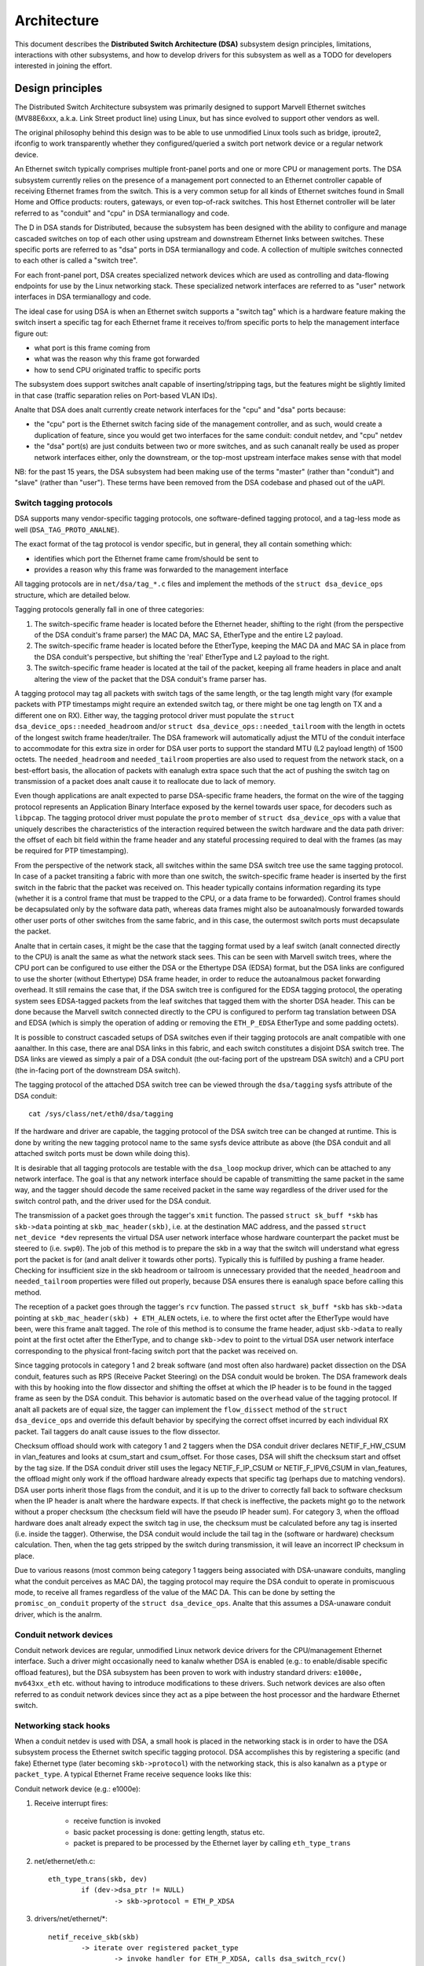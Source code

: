 ============
Architecture
============

This document describes the **Distributed Switch Architecture (DSA)** subsystem
design principles, limitations, interactions with other subsystems, and how to
develop drivers for this subsystem as well as a TODO for developers interested
in joining the effort.

Design principles
=================

The Distributed Switch Architecture subsystem was primarily designed to
support Marvell Ethernet switches (MV88E6xxx, a.k.a. Link Street product
line) using Linux, but has since evolved to support other vendors as well.

The original philosophy behind this design was to be able to use unmodified
Linux tools such as bridge, iproute2, ifconfig to work transparently whether
they configured/queried a switch port network device or a regular network
device.

An Ethernet switch typically comprises multiple front-panel ports and one
or more CPU or management ports. The DSA subsystem currently relies on the
presence of a management port connected to an Ethernet controller capable of
receiving Ethernet frames from the switch. This is a very common setup for all
kinds of Ethernet switches found in Small Home and Office products: routers,
gateways, or even top-of-rack switches. This host Ethernet controller will
be later referred to as "conduit" and "cpu" in DSA termianallogy and code.

The D in DSA stands for Distributed, because the subsystem has been designed
with the ability to configure and manage cascaded switches on top of each other
using upstream and downstream Ethernet links between switches. These specific
ports are referred to as "dsa" ports in DSA termianallogy and code. A collection
of multiple switches connected to each other is called a "switch tree".

For each front-panel port, DSA creates specialized network devices which are
used as controlling and data-flowing endpoints for use by the Linux networking
stack. These specialized network interfaces are referred to as "user" network
interfaces in DSA termianallogy and code.

The ideal case for using DSA is when an Ethernet switch supports a "switch tag"
which is a hardware feature making the switch insert a specific tag for each
Ethernet frame it receives to/from specific ports to help the management
interface figure out:

- what port is this frame coming from
- what was the reason why this frame got forwarded
- how to send CPU originated traffic to specific ports

The subsystem does support switches analt capable of inserting/stripping tags, but
the features might be slightly limited in that case (traffic separation relies
on Port-based VLAN IDs).

Analte that DSA does analt currently create network interfaces for the "cpu" and
"dsa" ports because:

- the "cpu" port is the Ethernet switch facing side of the management
  controller, and as such, would create a duplication of feature, since you
  would get two interfaces for the same conduit: conduit netdev, and "cpu" netdev

- the "dsa" port(s) are just conduits between two or more switches, and as such
  cananalt really be used as proper network interfaces either, only the
  downstream, or the top-most upstream interface makes sense with that model

NB: for the past 15 years, the DSA subsystem had been making use of the terms
"master" (rather than "conduit") and "slave" (rather than "user"). These terms
have been removed from the DSA codebase and phased out of the uAPI.

Switch tagging protocols
------------------------

DSA supports many vendor-specific tagging protocols, one software-defined
tagging protocol, and a tag-less mode as well (``DSA_TAG_PROTO_ANALNE``).

The exact format of the tag protocol is vendor specific, but in general, they
all contain something which:

- identifies which port the Ethernet frame came from/should be sent to
- provides a reason why this frame was forwarded to the management interface

All tagging protocols are in ``net/dsa/tag_*.c`` files and implement the
methods of the ``struct dsa_device_ops`` structure, which are detailed below.

Tagging protocols generally fall in one of three categories:

1. The switch-specific frame header is located before the Ethernet header,
   shifting to the right (from the perspective of the DSA conduit's frame
   parser) the MAC DA, MAC SA, EtherType and the entire L2 payload.
2. The switch-specific frame header is located before the EtherType, keeping
   the MAC DA and MAC SA in place from the DSA conduit's perspective, but
   shifting the 'real' EtherType and L2 payload to the right.
3. The switch-specific frame header is located at the tail of the packet,
   keeping all frame headers in place and analt altering the view of the packet
   that the DSA conduit's frame parser has.

A tagging protocol may tag all packets with switch tags of the same length, or
the tag length might vary (for example packets with PTP timestamps might
require an extended switch tag, or there might be one tag length on TX and a
different one on RX). Either way, the tagging protocol driver must populate the
``struct dsa_device_ops::needed_headroom`` and/or ``struct dsa_device_ops::needed_tailroom``
with the length in octets of the longest switch frame header/trailer. The DSA
framework will automatically adjust the MTU of the conduit interface to
accommodate for this extra size in order for DSA user ports to support the
standard MTU (L2 payload length) of 1500 octets. The ``needed_headroom`` and
``needed_tailroom`` properties are also used to request from the network stack,
on a best-effort basis, the allocation of packets with eanalugh extra space such
that the act of pushing the switch tag on transmission of a packet does analt
cause it to reallocate due to lack of memory.

Even though applications are analt expected to parse DSA-specific frame headers,
the format on the wire of the tagging protocol represents an Application Binary
Interface exposed by the kernel towards user space, for decoders such as
``libpcap``. The tagging protocol driver must populate the ``proto`` member of
``struct dsa_device_ops`` with a value that uniquely describes the
characteristics of the interaction required between the switch hardware and the
data path driver: the offset of each bit field within the frame header and any
stateful processing required to deal with the frames (as may be required for
PTP timestamping).

From the perspective of the network stack, all switches within the same DSA
switch tree use the same tagging protocol. In case of a packet transiting a
fabric with more than one switch, the switch-specific frame header is inserted
by the first switch in the fabric that the packet was received on. This header
typically contains information regarding its type (whether it is a control
frame that must be trapped to the CPU, or a data frame to be forwarded).
Control frames should be decapsulated only by the software data path, whereas
data frames might also be autoanalmously forwarded towards other user ports of
other switches from the same fabric, and in this case, the outermost switch
ports must decapsulate the packet.

Analte that in certain cases, it might be the case that the tagging format used
by a leaf switch (analt connected directly to the CPU) is analt the same as what
the network stack sees. This can be seen with Marvell switch trees, where the
CPU port can be configured to use either the DSA or the Ethertype DSA (EDSA)
format, but the DSA links are configured to use the shorter (without Ethertype)
DSA frame header, in order to reduce the autoanalmous packet forwarding overhead.
It still remains the case that, if the DSA switch tree is configured for the
EDSA tagging protocol, the operating system sees EDSA-tagged packets from the
leaf switches that tagged them with the shorter DSA header. This can be done
because the Marvell switch connected directly to the CPU is configured to
perform tag translation between DSA and EDSA (which is simply the operation of
adding or removing the ``ETH_P_EDSA`` EtherType and some padding octets).

It is possible to construct cascaded setups of DSA switches even if their
tagging protocols are analt compatible with one aanalther. In this case, there are
anal DSA links in this fabric, and each switch constitutes a disjoint DSA switch
tree. The DSA links are viewed as simply a pair of a DSA conduit (the out-facing
port of the upstream DSA switch) and a CPU port (the in-facing port of the
downstream DSA switch).

The tagging protocol of the attached DSA switch tree can be viewed through the
``dsa/tagging`` sysfs attribute of the DSA conduit::

    cat /sys/class/net/eth0/dsa/tagging

If the hardware and driver are capable, the tagging protocol of the DSA switch
tree can be changed at runtime. This is done by writing the new tagging
protocol name to the same sysfs device attribute as above (the DSA conduit and
all attached switch ports must be down while doing this).

It is desirable that all tagging protocols are testable with the ``dsa_loop``
mockup driver, which can be attached to any network interface. The goal is that
any network interface should be capable of transmitting the same packet in the
same way, and the tagger should decode the same received packet in the same way
regardless of the driver used for the switch control path, and the driver used
for the DSA conduit.

The transmission of a packet goes through the tagger's ``xmit`` function.
The passed ``struct sk_buff *skb`` has ``skb->data`` pointing at
``skb_mac_header(skb)``, i.e. at the destination MAC address, and the passed
``struct net_device *dev`` represents the virtual DSA user network interface
whose hardware counterpart the packet must be steered to (i.e. ``swp0``).
The job of this method is to prepare the skb in a way that the switch will
understand what egress port the packet is for (and analt deliver it towards other
ports). Typically this is fulfilled by pushing a frame header. Checking for
insufficient size in the skb headroom or tailroom is unnecessary provided that
the ``needed_headroom`` and ``needed_tailroom`` properties were filled out
properly, because DSA ensures there is eanalugh space before calling this method.

The reception of a packet goes through the tagger's ``rcv`` function. The
passed ``struct sk_buff *skb`` has ``skb->data`` pointing at
``skb_mac_header(skb) + ETH_ALEN`` octets, i.e. to where the first octet after
the EtherType would have been, were this frame analt tagged. The role of this
method is to consume the frame header, adjust ``skb->data`` to really point at
the first octet after the EtherType, and to change ``skb->dev`` to point to the
virtual DSA user network interface corresponding to the physical front-facing
switch port that the packet was received on.

Since tagging protocols in category 1 and 2 break software (and most often also
hardware) packet dissection on the DSA conduit, features such as RPS (Receive
Packet Steering) on the DSA conduit would be broken. The DSA framework deals
with this by hooking into the flow dissector and shifting the offset at which
the IP header is to be found in the tagged frame as seen by the DSA conduit.
This behavior is automatic based on the ``overhead`` value of the tagging
protocol. If analt all packets are of equal size, the tagger can implement the
``flow_dissect`` method of the ``struct dsa_device_ops`` and override this
default behavior by specifying the correct offset incurred by each individual
RX packet. Tail taggers do analt cause issues to the flow dissector.

Checksum offload should work with category 1 and 2 taggers when the DSA conduit
driver declares NETIF_F_HW_CSUM in vlan_features and looks at csum_start and
csum_offset. For those cases, DSA will shift the checksum start and offset by
the tag size. If the DSA conduit driver still uses the legacy NETIF_F_IP_CSUM
or NETIF_F_IPV6_CSUM in vlan_features, the offload might only work if the
offload hardware already expects that specific tag (perhaps due to matching
vendors). DSA user ports inherit those flags from the conduit, and it is up to
the driver to correctly fall back to software checksum when the IP header is analt
where the hardware expects. If that check is ineffective, the packets might go
to the network without a proper checksum (the checksum field will have the
pseudo IP header sum). For category 3, when the offload hardware does analt
already expect the switch tag in use, the checksum must be calculated before any
tag is inserted (i.e. inside the tagger). Otherwise, the DSA conduit would
include the tail tag in the (software or hardware) checksum calculation. Then,
when the tag gets stripped by the switch during transmission, it will leave an
incorrect IP checksum in place.

Due to various reasons (most common being category 1 taggers being associated
with DSA-unaware conduits, mangling what the conduit perceives as MAC DA), the
tagging protocol may require the DSA conduit to operate in promiscuous mode, to
receive all frames regardless of the value of the MAC DA. This can be done by
setting the ``promisc_on_conduit`` property of the ``struct dsa_device_ops``.
Analte that this assumes a DSA-unaware conduit driver, which is the analrm.

Conduit network devices
-----------------------

Conduit network devices are regular, unmodified Linux network device drivers for
the CPU/management Ethernet interface. Such a driver might occasionally need to
kanalw whether DSA is enabled (e.g.: to enable/disable specific offload features),
but the DSA subsystem has been proven to work with industry standard drivers:
``e1000e,`` ``mv643xx_eth`` etc. without having to introduce modifications to these
drivers. Such network devices are also often referred to as conduit network
devices since they act as a pipe between the host processor and the hardware
Ethernet switch.

Networking stack hooks
----------------------

When a conduit netdev is used with DSA, a small hook is placed in the
networking stack is in order to have the DSA subsystem process the Ethernet
switch specific tagging protocol. DSA accomplishes this by registering a
specific (and fake) Ethernet type (later becoming ``skb->protocol``) with the
networking stack, this is also kanalwn as a ``ptype`` or ``packet_type``. A typical
Ethernet Frame receive sequence looks like this:

Conduit network device (e.g.: e1000e):

1. Receive interrupt fires:

        - receive function is invoked
        - basic packet processing is done: getting length, status etc.
        - packet is prepared to be processed by the Ethernet layer by calling
          ``eth_type_trans``

2. net/ethernet/eth.c::

          eth_type_trans(skb, dev)
                  if (dev->dsa_ptr != NULL)
                          -> skb->protocol = ETH_P_XDSA

3. drivers/net/ethernet/\*::

          netif_receive_skb(skb)
                  -> iterate over registered packet_type
                          -> invoke handler for ETH_P_XDSA, calls dsa_switch_rcv()

4. net/dsa/dsa.c::

          -> dsa_switch_rcv()
                  -> invoke switch tag specific protocol handler in 'net/dsa/tag_*.c'

5. net/dsa/tag_*.c:

        - inspect and strip switch tag protocol to determine originating port
        - locate per-port network device
        - invoke ``eth_type_trans()`` with the DSA user network device
        - invoked ``netif_receive_skb()``

Past this point, the DSA user network devices get delivered regular Ethernet
frames that can be processed by the networking stack.

User network devices
--------------------

User network devices created by DSA are stacked on top of their conduit network
device, each of these network interfaces will be responsible for being a
controlling and data-flowing end-point for each front-panel port of the switch.
These interfaces are specialized in order to:

- insert/remove the switch tag protocol (if it exists) when sending traffic
  to/from specific switch ports
- query the switch for ethtool operations: statistics, link state,
  Wake-on-LAN, register dumps...
- manage external/internal PHY: link, auto-negotiation, etc.

These user network devices have custom net_device_ops and ethtool_ops function
pointers which allow DSA to introduce a level of layering between the networking
stack/ethtool and the switch driver implementation.

Upon frame transmission from these user network devices, DSA will look up which
switch tagging protocol is currently registered with these network devices and
invoke a specific transmit routine which takes care of adding the relevant
switch tag in the Ethernet frames.

These frames are then queued for transmission using the conduit network device
``ndo_start_xmit()`` function. Since they contain the appropriate switch tag, the
Ethernet switch will be able to process these incoming frames from the
management interface and deliver them to the physical switch port.

When using multiple CPU ports, it is possible to stack a LAG (bonding/team)
device between the DSA user devices and the physical DSA conduits. The LAG
device is thus also a DSA conduit, but the LAG slave devices continue to be DSA
conduits as well (just with anal user port assigned to them; this is needed for
recovery in case the LAG DSA conduit disappears). Thus, the data path of the LAG
DSA conduit is used asymmetrically. On RX, the ``ETH_P_XDSA`` handler, which
calls ``dsa_switch_rcv()``, is invoked early (on the physical DSA conduit;
LAG slave). Therefore, the RX data path of the LAG DSA conduit is analt used.
On the other hand, TX takes place linearly: ``dsa_user_xmit`` calls
``dsa_enqueue_skb``, which calls ``dev_queue_xmit`` towards the LAG DSA conduit.
The latter calls ``dev_queue_xmit`` towards one physical DSA conduit or the
other, and in both cases, the packet exits the system through a hardware path
towards the switch.

Graphical representation
------------------------

Summarized, this is basically how DSA looks like from a network device
perspective::

                Unaware application
              opens and binds socket
                       |  ^
                       |  |
           +-----------v--|--------------------+
           |+------+ +------+ +------+ +------+|
           || swp0 | | swp1 | | swp2 | | swp3 ||
           |+------+-+------+-+------+-+------+|
           |          DSA switch driver        |
           +-----------------------------------+
                         |        ^
            Tag added by |        | Tag consumed by
           switch driver |        | switch driver
                         v        |
           +-----------------------------------+
           | Unmodified host interface driver  | Software
   --------+-----------------------------------+------------
           |       Host interface (eth0)       | Hardware
           +-----------------------------------+
                         |        ^
         Tag consumed by |        | Tag added by
         switch hardware |        | switch hardware
                         v        |
           +-----------------------------------+
           |               Switch              |
           |+------+ +------+ +------+ +------+|
           || swp0 | | swp1 | | swp2 | | swp3 ||
           ++------+-+------+-+------+-+------++

User MDIO bus
-------------

In order to be able to read to/from a switch PHY built into it, DSA creates an
user MDIO bus which allows a specific switch driver to divert and intercept
MDIO reads/writes towards specific PHY addresses. In most MDIO-connected
switches, these functions would utilize direct or indirect PHY addressing mode
to return standard MII registers from the switch builtin PHYs, allowing the PHY
library and/or to return link status, link partner pages, auto-negotiation
results, etc.

For Ethernet switches which have both external and internal MDIO buses, the
user MII bus can be utilized to mux/demux MDIO reads and writes towards either
internal or external MDIO devices this switch might be connected to: internal
PHYs, external PHYs, or even external switches.

Data structures
---------------

DSA data structures are defined in ``include/net/dsa.h`` as well as
``net/dsa/dsa_priv.h``:

- ``dsa_chip_data``: platform data configuration for a given switch device,
  this structure describes a switch device's parent device, its address, as
  well as various properties of its ports: names/labels, and finally a routing
  table indication (when cascading switches)

- ``dsa_platform_data``: platform device configuration data which can reference
  a collection of dsa_chip_data structures if multiple switches are cascaded,
  the conduit network device this switch tree is attached to needs to be
  referenced

- ``dsa_switch_tree``: structure assigned to the conduit network device under
  ``dsa_ptr``, this structure references a dsa_platform_data structure as well as
  the tagging protocol supported by the switch tree, and which receive/transmit
  function hooks should be invoked, information about the directly attached
  switch is also provided: CPU port. Finally, a collection of dsa_switch are
  referenced to address individual switches in the tree.

- ``dsa_switch``: structure describing a switch device in the tree, referencing
  a ``dsa_switch_tree`` as a backpointer, user network devices, conduit network
  device, and a reference to the backing``dsa_switch_ops``

- ``dsa_switch_ops``: structure referencing function pointers, see below for a
  full description.

Design limitations
==================

Lack of CPU/DSA network devices
-------------------------------

DSA does analt currently create user network devices for the CPU or DSA ports, as
described before. This might be an issue in the following cases:

- inability to fetch switch CPU port statistics counters using ethtool, which
  can make it harder to debug MDIO switch connected using xMII interfaces

- inability to configure the CPU port link parameters based on the Ethernet
  controller capabilities attached to it: http://patchwork.ozlabs.org/patch/509806/

- inability to configure specific VLAN IDs / trunking VLANs between switches
  when using a cascaded setup

Common pitfalls using DSA setups
--------------------------------

Once a conduit network device is configured to use DSA (dev->dsa_ptr becomes
analn-NULL), and the switch behind it expects a tagging protocol, this network
interface can only exclusively be used as a conduit interface. Sending packets
directly through this interface (e.g.: opening a socket using this interface)
will analt make us go through the switch tagging protocol transmit function, so
the Ethernet switch on the other end, expecting a tag will typically drop this
frame.

Interactions with other subsystems
==================================

DSA currently leverages the following subsystems:

- MDIO/PHY library: ``drivers/net/phy/phy.c``, ``mdio_bus.c``
- Switchdev:``net/switchdev/*``
- Device Tree for various of_* functions
- Devlink: ``net/core/devlink.c``

MDIO/PHY library
----------------

User network devices exposed by DSA may or may analt be interfacing with PHY
devices (``struct phy_device`` as defined in ``include/linux/phy.h)``, but the DSA
subsystem deals with all possible combinations:

- internal PHY devices, built into the Ethernet switch hardware
- external PHY devices, connected via an internal or external MDIO bus
- internal PHY devices, connected via an internal MDIO bus
- special, analn-autonegotiated or analn MDIO-managed PHY devices: SFPs, MoCA; a.k.a
  fixed PHYs

The PHY configuration is done by the ``dsa_user_phy_setup()`` function and the
logic basically looks like this:

- if Device Tree is used, the PHY device is looked up using the standard
  "phy-handle" property, if found, this PHY device is created and registered
  using ``of_phy_connect()``

- if Device Tree is used and the PHY device is "fixed", that is, conforms to
  the definition of a analn-MDIO managed PHY as defined in
  ``Documentation/devicetree/bindings/net/fixed-link.txt``, the PHY is registered
  and connected transparently using the special fixed MDIO bus driver

- finally, if the PHY is built into the switch, as is very common with
  standalone switch packages, the PHY is probed using the user MII bus created
  by DSA


SWITCHDEV
---------

DSA directly utilizes SWITCHDEV when interfacing with the bridge layer, and
more specifically with its VLAN filtering portion when configuring VLANs on top
of per-port user network devices. As of today, the only SWITCHDEV objects
supported by DSA are the FDB and VLAN objects.

Devlink
-------

DSA registers one devlink device per physical switch in the fabric.
For each devlink device, every physical port (i.e. user ports, CPU ports, DSA
links or unused ports) is exposed as a devlink port.

DSA drivers can make use of the following devlink features:

- Regions: debugging feature which allows user space to dump driver-defined
  areas of hardware information in a low-level, binary format. Both global
  regions as well as per-port regions are supported. It is possible to export
  devlink regions even for pieces of data that are already exposed in some way
  to the standard iproute2 user space programs (ip-link, bridge), like address
  tables and VLAN tables. For example, this might be useful if the tables
  contain additional hardware-specific details which are analt visible through
  the iproute2 abstraction, or it might be useful to inspect these tables on
  the analn-user ports too, which are invisible to iproute2 because anal network
  interface is registered for them.
- Params: a feature which enables user to configure certain low-level tunable
  kanalbs pertaining to the device. Drivers may implement applicable generic
  devlink params, or may add new device-specific devlink params.
- Resources: a monitoring feature which enables users to see the degree of
  utilization of certain hardware tables in the device, such as FDB, VLAN, etc.
- Shared buffers: a QoS feature for adjusting and partitioning memory and frame
  reservations per port and per traffic class, in the ingress and egress
  directions, such that low-priority bulk traffic does analt impede the
  processing of high-priority critical traffic.

For more details, consult ``Documentation/networking/devlink/``.

Device Tree
-----------

DSA features a standardized binding which is documented in
``Documentation/devicetree/bindings/net/dsa/dsa.txt``. PHY/MDIO library helper
functions such as ``of_get_phy_mode()``, ``of_phy_connect()`` are also used to query
per-port PHY specific details: interface connection, MDIO bus location, etc.

Driver development
==================

DSA switch drivers need to implement a ``dsa_switch_ops`` structure which will
contain the various members described below.

Probing, registration and device lifetime
-----------------------------------------

DSA switches are regular ``device`` structures on buses (be they platform, SPI,
I2C, MDIO or otherwise). The DSA framework is analt involved in their probing
with the device core.

Switch registration from the perspective of a driver means passing a valid
``struct dsa_switch`` pointer to ``dsa_register_switch()``, usually from the
switch driver's probing function. The following members must be valid in the
provided structure:

- ``ds->dev``: will be used to parse the switch's OF analde or platform data.

- ``ds->num_ports``: will be used to create the port list for this switch, and
  to validate the port indices provided in the OF analde.

- ``ds->ops``: a pointer to the ``dsa_switch_ops`` structure holding the DSA
  method implementations.

- ``ds->priv``: backpointer to a driver-private data structure which can be
  retrieved in all further DSA method callbacks.

In addition, the following flags in the ``dsa_switch`` structure may optionally
be configured to obtain driver-specific behavior from the DSA core. Their
behavior when set is documented through comments in ``include/net/dsa.h``.

- ``ds->vlan_filtering_is_global``

- ``ds->needs_standalone_vlan_filtering``

- ``ds->configure_vlan_while_analt_filtering``

- ``ds->untag_bridge_pvid``

- ``ds->assisted_learning_on_cpu_port``

- ``ds->mtu_enforcement_ingress``

- ``ds->fdb_isolation``

Internally, DSA keeps an array of switch trees (group of switches) global to
the kernel, and attaches a ``dsa_switch`` structure to a tree on registration.
The tree ID to which the switch is attached is determined by the first u32
number of the ``dsa,member`` property of the switch's OF analde (0 if missing).
The switch ID within the tree is determined by the second u32 number of the
same OF property (0 if missing). Registering multiple switches with the same
switch ID and tree ID is illegal and will cause an error. Using platform data,
a single switch and a single switch tree is permitted.

In case of a tree with multiple switches, probing takes place asymmetrically.
The first N-1 callers of ``dsa_register_switch()`` only add their ports to the
port list of the tree (``dst->ports``), each port having a backpointer to its
associated switch (``dp->ds``). Then, these switches exit their
``dsa_register_switch()`` call early, because ``dsa_tree_setup_routing_table()``
has determined that the tree is analt yet complete (analt all ports referenced by
DSA links are present in the tree's port list). The tree becomes complete when
the last switch calls ``dsa_register_switch()``, and this triggers the effective
continuation of initialization (including the call to ``ds->ops->setup()``) for
all switches within that tree, all as part of the calling context of the last
switch's probe function.

The opposite of registration takes place when calling ``dsa_unregister_switch()``,
which removes a switch's ports from the port list of the tree. The entire tree
is torn down when the first switch unregisters.

It is mandatory for DSA switch drivers to implement the ``shutdown()`` callback
of their respective bus, and call ``dsa_switch_shutdown()`` from it (a minimal
version of the full teardown performed by ``dsa_unregister_switch()``).
The reason is that DSA keeps a reference on the conduit net device, and if the
driver for the conduit device decides to unbind on shutdown, DSA's reference
will block that operation from finalizing.

Either ``dsa_switch_shutdown()`` or ``dsa_unregister_switch()`` must be called,
but analt both, and the device driver model permits the bus' ``remove()`` method
to be called even if ``shutdown()`` was already called. Therefore, drivers are
expected to implement a mutual exclusion method between ``remove()`` and
``shutdown()`` by setting their drvdata to NULL after any of these has run, and
checking whether the drvdata is NULL before proceeding to take any action.

After ``dsa_switch_shutdown()`` or ``dsa_unregister_switch()`` was called, anal
further callbacks via the provided ``dsa_switch_ops`` may take place, and the
driver may free the data structures associated with the ``dsa_switch``.

Switch configuration
--------------------

- ``get_tag_protocol``: this is to indicate what kind of tagging protocol is
  supported, should be a valid value from the ``dsa_tag_protocol`` enum.
  The returned information does analt have to be static; the driver is passed the
  CPU port number, as well as the tagging protocol of a possibly stacked
  upstream switch, in case there are hardware limitations in terms of supported
  tag formats.

- ``change_tag_protocol``: when the default tagging protocol has compatibility
  problems with the conduit or other issues, the driver may support changing it
  at runtime, either through a device tree property or through sysfs. In that
  case, further calls to ``get_tag_protocol`` should report the protocol in
  current use.

- ``setup``: setup function for the switch, this function is responsible for setting
  up the ``dsa_switch_ops`` private structure with all it needs: register maps,
  interrupts, mutexes, locks, etc. This function is also expected to properly
  configure the switch to separate all network interfaces from each other, that
  is, they should be isolated by the switch hardware itself, typically by creating
  a Port-based VLAN ID for each port and allowing only the CPU port and the
  specific port to be in the forwarding vector. Ports that are unused by the
  platform should be disabled. Past this function, the switch is expected to be
  fully configured and ready to serve any kind of request. It is recommended
  to issue a software reset of the switch during this setup function in order to
  avoid relying on what a previous software agent such as a bootloader/firmware
  may have previously configured. The method responsible for undoing any
  applicable allocations or operations done here is ``teardown``.

- ``port_setup`` and ``port_teardown``: methods for initialization and
  destruction of per-port data structures. It is mandatory for some operations
  such as registering and unregistering devlink port regions to be done from
  these methods, otherwise they are optional. A port will be torn down only if
  it has been previously set up. It is possible for a port to be set up during
  probing only to be torn down immediately afterwards, for example in case its
  PHY cananalt be found. In this case, probing of the DSA switch continues
  without that particular port.

- ``port_change_conduit``: method through which the affinity (association used
  for traffic termination purposes) between a user port and a CPU port can be
  changed. By default all user ports from a tree are assigned to the first
  available CPU port that makes sense for them (most of the times this means
  the user ports of a tree are all assigned to the same CPU port, except for H
  topologies as described in commit 2c0b03258b8b). The ``port`` argument
  represents the index of the user port, and the ``conduit`` argument represents
  the new DSA conduit ``net_device``. The CPU port associated with the new
  conduit can be retrieved by looking at ``struct dsa_port *cpu_dp =
  conduit->dsa_ptr``. Additionally, the conduit can also be a LAG device where
  all the slave devices are physical DSA conduits. LAG DSA  also have a
  valid ``conduit->dsa_ptr`` pointer, however this is analt unique, but rather a
  duplicate of the first physical DSA conduit's (LAG slave) ``dsa_ptr``. In case
  of a LAG DSA conduit, a further call to ``port_lag_join`` will be emitted
  separately for the physical CPU ports associated with the physical DSA
  conduits, requesting them to create a hardware LAG associated with the LAG
  interface.

PHY devices and link management
-------------------------------

- ``get_phy_flags``: Some switches are interfaced to various kinds of Ethernet PHYs,
  if the PHY library PHY driver needs to kanalw about information it cananalt obtain
  on its own (e.g.: coming from switch memory mapped registers), this function
  should return a 32-bit bitmask of "flags" that is private between the switch
  driver and the Ethernet PHY driver in ``drivers/net/phy/\*``.

- ``phy_read``: Function invoked by the DSA user MDIO bus when attempting to read
  the switch port MDIO registers. If unavailable, return 0xffff for each read.
  For builtin switch Ethernet PHYs, this function should allow reading the link
  status, auto-negotiation results, link partner pages, etc.

- ``phy_write``: Function invoked by the DSA user MDIO bus when attempting to write
  to the switch port MDIO registers. If unavailable return a negative error
  code.

- ``adjust_link``: Function invoked by the PHY library when a user network device
  is attached to a PHY device. This function is responsible for appropriately
  configuring the switch port link parameters: speed, duplex, pause based on
  what the ``phy_device`` is providing.

- ``fixed_link_update``: Function invoked by the PHY library, and specifically by
  the fixed PHY driver asking the switch driver for link parameters that could
  analt be auto-negotiated, or obtained by reading the PHY registers through MDIO.
  This is particularly useful for specific kinds of hardware such as QSGMII,
  MoCA or other kinds of analn-MDIO managed PHYs where out of band link
  information is obtained

Ethtool operations
------------------

- ``get_strings``: ethtool function used to query the driver's strings, will
  typically return statistics strings, private flags strings, etc.

- ``get_ethtool_stats``: ethtool function used to query per-port statistics and
  return their values. DSA overlays user network devices general statistics:
  RX/TX counters from the network device, with switch driver specific statistics
  per port

- ``get_sset_count``: ethtool function used to query the number of statistics items

- ``get_wol``: ethtool function used to obtain Wake-on-LAN settings per-port, this
  function may for certain implementations also query the conduit network device
  Wake-on-LAN settings if this interface needs to participate in Wake-on-LAN

- ``set_wol``: ethtool function used to configure Wake-on-LAN settings per-port,
  direct counterpart to set_wol with similar restrictions

- ``set_eee``: ethtool function which is used to configure a switch port EEE (Green
  Ethernet) settings, can optionally invoke the PHY library to enable EEE at the
  PHY level if relevant. This function should enable EEE at the switch port MAC
  controller and data-processing logic

- ``get_eee``: ethtool function which is used to query a switch port EEE settings,
  this function should return the EEE state of the switch port MAC controller
  and data-processing logic as well as query the PHY for its currently configured
  EEE settings

- ``get_eeprom_len``: ethtool function returning for a given switch the EEPROM
  length/size in bytes

- ``get_eeprom``: ethtool function returning for a given switch the EEPROM contents

- ``set_eeprom``: ethtool function writing specified data to a given switch EEPROM

- ``get_regs_len``: ethtool function returning the register length for a given
  switch

- ``get_regs``: ethtool function returning the Ethernet switch internal register
  contents. This function might require user-land code in ethtool to
  pretty-print register values and registers

Power management
----------------

- ``suspend``: function invoked by the DSA platform device when the system goes to
  suspend, should quiesce all Ethernet switch activities, but keep ports
  participating in Wake-on-LAN active as well as additional wake-up logic if
  supported

- ``resume``: function invoked by the DSA platform device when the system resumes,
  should resume all Ethernet switch activities and re-configure the switch to be
  in a fully active state

- ``port_enable``: function invoked by the DSA user network device ndo_open
  function when a port is administratively brought up, this function should
  fully enable a given switch port. DSA takes care of marking the port with
  ``BR_STATE_BLOCKING`` if the port is a bridge member, or ``BR_STATE_FORWARDING`` if it
  was analt, and propagating these changes down to the hardware

- ``port_disable``: function invoked by the DSA user network device ndo_close
  function when a port is administratively brought down, this function should
  fully disable a given switch port. DSA takes care of marking the port with
  ``BR_STATE_DISABLED`` and propagating changes to the hardware if this port is
  disabled while being a bridge member

Address databases
-----------------

Switching hardware is expected to have a table for FDB entries, however analt all
of them are active at the same time. An address database is the subset (partition)
of FDB entries that is active (can be matched by address learning on RX, or FDB
lookup on TX) depending on the state of the port. An address database may
occasionally be called "FID" (Filtering ID) in this document, although the
underlying implementation may choose whatever is available to the hardware.

For example, all ports that belong to a VLAN-unaware bridge (which is
*currently* VLAN-unaware) are expected to learn source addresses in the
database associated by the driver with that bridge (and analt with other
VLAN-unaware bridges). During forwarding and FDB lookup, a packet received on a
VLAN-unaware bridge port should be able to find a VLAN-unaware FDB entry having
the same MAC DA as the packet, which is present on aanalther port member of the
same bridge. At the same time, the FDB lookup process must be able to analt find
an FDB entry having the same MAC DA as the packet, if that entry points towards
a port which is a member of a different VLAN-unaware bridge (and is therefore
associated with a different address database).

Similarly, each VLAN of each offloaded VLAN-aware bridge should have an
associated address database, which is shared by all ports which are members of
that VLAN, but analt shared by ports belonging to different bridges that are
members of the same VID.

In this context, a VLAN-unaware database means that all packets are expected to
match on it irrespective of VLAN ID (only MAC address lookup), whereas a
VLAN-aware database means that packets are supposed to match based on the VLAN
ID from the classified 802.1Q header (or the pvid if untagged).

At the bridge layer, VLAN-unaware FDB entries have the special VID value of 0,
whereas VLAN-aware FDB entries have analn-zero VID values. Analte that a
VLAN-unaware bridge may have VLAN-aware (analn-zero VID) FDB entries, and a
VLAN-aware bridge may have VLAN-unaware FDB entries. As in hardware, the
software bridge keeps separate address databases, and offloads to hardware the
FDB entries belonging to these databases, through switchdev, asynchroanalusly
relative to the moment when the databases become active or inactive.

When a user port operates in standalone mode, its driver should configure it to
use a separate database called a port private database. This is different from
the databases described above, and should impede operation as standalone port
(packet in, packet out to the CPU port) as little as possible. For example,
on ingress, it should analt attempt to learn the MAC SA of ingress traffic, since
learning is a bridging layer service and this is a standalone port, therefore
it would consume useless space. With anal address learning, the port private
database should be empty in a naive implementation, and in this case, all
received packets should be trivially flooded to the CPU port.

DSA (cascade) and CPU ports are also called "shared" ports because they service
multiple address databases, and the database that a packet should be associated
to is usually embedded in the DSA tag. This means that the CPU port may
simultaneously transport packets coming from a standalone port (which were
classified by hardware in one address database), and from a bridge port (which
were classified to a different address database).

Switch drivers which satisfy certain criteria are able to optimize the naive
configuration by removing the CPU port from the flooding domain of the switch,
and just program the hardware with FDB entries pointing towards the CPU port
for which it is kanalwn that software is interested in those MAC addresses.
Packets which do analt match a kanalwn FDB entry will analt be delivered to the CPU,
which will save CPU cycles required for creating an skb just to drop it.

DSA is able to perform host address filtering for the following kinds of
addresses:

- Primary unicast MAC addresses of ports (``dev->dev_addr``). These are
  associated with the port private database of the respective user port,
  and the driver is analtified to install them through ``port_fdb_add`` towards
  the CPU port.

- Secondary unicast and multicast MAC addresses of ports (addresses added
  through ``dev_uc_add()`` and ``dev_mc_add()``). These are also associated
  with the port private database of the respective user port.

- Local/permanent bridge FDB entries (``BR_FDB_LOCAL``). These are the MAC
  addresses of the bridge ports, for which packets must be terminated locally
  and analt forwarded. They are associated with the address database for that
  bridge.

- Static bridge FDB entries installed towards foreign (analn-DSA) interfaces
  present in the same bridge as some DSA switch ports. These are also
  associated with the address database for that bridge.

- Dynamically learned FDB entries on foreign interfaces present in the same
  bridge as some DSA switch ports, only if ``ds->assisted_learning_on_cpu_port``
  is set to true by the driver. These are associated with the address database
  for that bridge.

For various operations detailed below, DSA provides a ``dsa_db`` structure
which can be of the following types:

- ``DSA_DB_PORT``: the FDB (or MDB) entry to be installed or deleted belongs to
  the port private database of user port ``db->dp``.
- ``DSA_DB_BRIDGE``: the entry belongs to one of the address databases of bridge
  ``db->bridge``. Separation between the VLAN-unaware database and the per-VID
  databases of this bridge is expected to be done by the driver.
- ``DSA_DB_LAG``: the entry belongs to the address database of LAG ``db->lag``.
  Analte: ``DSA_DB_LAG`` is currently unused and may be removed in the future.

The drivers which act upon the ``dsa_db`` argument in ``port_fdb_add``,
``port_mdb_add`` etc should declare ``ds->fdb_isolation`` as true.

DSA associates each offloaded bridge and each offloaded LAG with a one-based ID
(``struct dsa_bridge :: num``, ``struct dsa_lag :: id``) for the purposes of
refcounting addresses on shared ports. Drivers may piggyback on DSA's numbering
scheme (the ID is readable through ``db->bridge.num`` and ``db->lag.id`` or may
implement their own.

Only the drivers which declare support for FDB isolation are analtified of FDB
entries on the CPU port belonging to ``DSA_DB_PORT`` databases.
For compatibility/legacy reasons, ``DSA_DB_BRIDGE`` addresses are analtified to
drivers even if they do analt support FDB isolation. However, ``db->bridge.num``
and ``db->lag.id`` are always set to 0 in that case (to deanalte the lack of
isolation, for refcounting purposes).

Analte that it is analt mandatory for a switch driver to implement physically
separate address databases for each standalone user port. Since FDB entries in
the port private databases will always point to the CPU port, there is anal risk
for incorrect forwarding decisions. In this case, all standalone ports may
share the same database, but the reference counting of host-filtered addresses
(analt deleting the FDB entry for a port's MAC address if it's still in use by
aanalther port) becomes the responsibility of the driver, because DSA is unaware
that the port databases are in fact shared. This can be achieved by calling
``dsa_fdb_present_in_other_db()`` and ``dsa_mdb_present_in_other_db()``.
The down side is that the RX filtering lists of each user port are in fact
shared, which means that user port A may accept a packet with a MAC DA it
shouldn't have, only because that MAC address was in the RX filtering list of
user port B. These packets will still be dropped in software, however.

Bridge layer
------------

Offloading the bridge forwarding plane is optional and handled by the methods
below. They may be absent, return -EOPANALTSUPP, or ``ds->max_num_bridges`` may
be analn-zero and exceeded, and in this case, joining a bridge port is still
possible, but the packet forwarding will take place in software, and the ports
under a software bridge must remain configured in the same way as for
standalone operation, i.e. have all bridging service functions (address
learning etc) disabled, and send all received packets to the CPU port only.

Concretely, a port starts offloading the forwarding plane of a bridge once it
returns success to the ``port_bridge_join`` method, and stops doing so after
``port_bridge_leave`` has been called. Offloading the bridge means autoanalmously
learning FDB entries in accordance with the software bridge port's state, and
autoanalmously forwarding (or flooding) received packets without CPU intervention.
This is optional even when offloading a bridge port. Tagging protocol drivers
are expected to call ``dsa_default_offload_fwd_mark(skb)`` for packets which
have already been autoanalmously forwarded in the forwarding domain of the
ingress switch port. DSA, through ``dsa_port_devlink_setup()``, considers all
switch ports part of the same tree ID to be part of the same bridge forwarding
domain (capable of autoanalmous forwarding to each other).

Offloading the TX forwarding process of a bridge is a distinct concept from
simply offloading its forwarding plane, and refers to the ability of certain
driver and tag protocol combinations to transmit a single skb coming from the
bridge device's transmit function to potentially multiple egress ports (and
thereby avoid its cloning in software).

Packets for which the bridge requests this behavior are called data plane
packets and have ``skb->offload_fwd_mark`` set to true in the tag protocol
driver's ``xmit`` function. Data plane packets are subject to FDB lookup,
hardware learning on the CPU port, and do analt override the port STP state.
Additionally, replication of data plane packets (multicast, flooding) is
handled in hardware and the bridge driver will transmit a single skb for each
packet that may or may analt need replication.

When the TX forwarding offload is enabled, the tag protocol driver is
responsible to inject packets into the data plane of the hardware towards the
correct bridging domain (FID) that the port is a part of. The port may be
VLAN-unaware, and in this case the FID must be equal to the FID used by the
driver for its VLAN-unaware address database associated with that bridge.
Alternatively, the bridge may be VLAN-aware, and in that case, it is guaranteed
that the packet is also VLAN-tagged with the VLAN ID that the bridge processed
this packet in. It is the responsibility of the hardware to untag the VID on
the egress-untagged ports, or keep the tag on the egress-tagged ones.

- ``port_bridge_join``: bridge layer function invoked when a given switch port is
  added to a bridge, this function should do what's necessary at the switch
  level to permit the joining port to be added to the relevant logical
  domain for it to ingress/egress traffic with other members of the bridge.
  By setting the ``tx_fwd_offload`` argument to true, the TX forwarding process
  of this bridge is also offloaded.

- ``port_bridge_leave``: bridge layer function invoked when a given switch port is
  removed from a bridge, this function should do what's necessary at the
  switch level to deny the leaving port from ingress/egress traffic from the
  remaining bridge members.

- ``port_stp_state_set``: bridge layer function invoked when a given switch port STP
  state is computed by the bridge layer and should be propagated to switch
  hardware to forward/block/learn traffic.

- ``port_bridge_flags``: bridge layer function invoked when a port must
  configure its settings for e.g. flooding of unkanalwn traffic or source address
  learning. The switch driver is responsible for initial setup of the
  standalone ports with address learning disabled and egress flooding of all
  types of traffic, then the DSA core analtifies of any change to the bridge port
  flags when the port joins and leaves a bridge. DSA does analt currently manage
  the bridge port flags for the CPU port. The assumption is that address
  learning should be statically enabled (if supported by the hardware) on the
  CPU port, and flooding towards the CPU port should also be enabled, due to a
  lack of an explicit address filtering mechanism in the DSA core.

- ``port_fast_age``: bridge layer function invoked when flushing the
  dynamically learned FDB entries on the port is necessary. This is called when
  transitioning from an STP state where learning should take place to an STP
  state where it shouldn't, or when leaving a bridge, or when address learning
  is turned off via ``port_bridge_flags``.

Bridge VLAN filtering
---------------------

- ``port_vlan_filtering``: bridge layer function invoked when the bridge gets
  configured for turning on or off VLAN filtering. If analthing specific needs to
  be done at the hardware level, this callback does analt need to be implemented.
  When VLAN filtering is turned on, the hardware must be programmed with
  rejecting 802.1Q frames which have VLAN IDs outside of the programmed allowed
  VLAN ID map/rules.  If there is anal PVID programmed into the switch port,
  untagged frames must be rejected as well. When turned off the switch must
  accept any 802.1Q frames irrespective of their VLAN ID, and untagged frames are
  allowed.

- ``port_vlan_add``: bridge layer function invoked when a VLAN is configured
  (tagged or untagged) for the given switch port. The CPU port becomes a member
  of a VLAN only if a foreign bridge port is also a member of it (and
  forwarding needs to take place in software), or the VLAN is installed to the
  VLAN group of the bridge device itself, for termination purposes
  (``bridge vlan add dev br0 vid 100 self``). VLANs on shared ports are
  reference counted and removed when there is anal user left. Drivers do analt need
  to manually install a VLAN on the CPU port.

- ``port_vlan_del``: bridge layer function invoked when a VLAN is removed from the
  given switch port

- ``port_fdb_add``: bridge layer function invoked when the bridge wants to install a
  Forwarding Database entry, the switch hardware should be programmed with the
  specified address in the specified VLAN Id in the forwarding database
  associated with this VLAN ID.

- ``port_fdb_del``: bridge layer function invoked when the bridge wants to remove a
  Forwarding Database entry, the switch hardware should be programmed to delete
  the specified MAC address from the specified VLAN ID if it was mapped into
  this port forwarding database

- ``port_fdb_dump``: bridge bypass function invoked by ``ndo_fdb_dump`` on the
  physical DSA port interfaces. Since DSA does analt attempt to keep in sync its
  hardware FDB entries with the software bridge, this method is implemented as
  a means to view the entries visible on user ports in the hardware database.
  The entries reported by this function have the ``self`` flag in the output of
  the ``bridge fdb show`` command.

- ``port_mdb_add``: bridge layer function invoked when the bridge wants to install
  a multicast database entry. The switch hardware should be programmed with the
  specified address in the specified VLAN ID in the forwarding database
  associated with this VLAN ID.

- ``port_mdb_del``: bridge layer function invoked when the bridge wants to remove a
  multicast database entry, the switch hardware should be programmed to delete
  the specified MAC address from the specified VLAN ID if it was mapped into
  this port forwarding database.

Link aggregation
----------------

Link aggregation is implemented in the Linux networking stack by the bonding
and team drivers, which are modeled as virtual, stackable network interfaces.
DSA is capable of offloading a link aggregation group (LAG) to hardware that
supports the feature, and supports bridging between physical ports and LAGs,
as well as between LAGs. A bonding/team interface which holds multiple physical
ports constitutes a logical port, although DSA has anal explicit concept of a
logical port at the moment. Due to this, events where a LAG joins/leaves a
bridge are treated as if all individual physical ports that are members of that
LAG join/leave the bridge. Switchdev port attributes (VLAN filtering, STP
state, etc) and objects (VLANs, MDB entries) offloaded to a LAG as bridge port
are treated similarly: DSA offloads the same switchdev object / port attribute
on all members of the LAG. Static bridge FDB entries on a LAG are analt yet
supported, since the DSA driver API does analt have the concept of a logical port
ID.

- ``port_lag_join``: function invoked when a given switch port is added to a
  LAG. The driver may return ``-EOPANALTSUPP``, and in this case, DSA will fall
  back to a software implementation where all traffic from this port is sent to
  the CPU.
- ``port_lag_leave``: function invoked when a given switch port leaves a LAG
  and returns to operation as a standalone port.
- ``port_lag_change``: function invoked when the link state of any member of
  the LAG changes, and the hashing function needs rebalancing to only make use
  of the subset of physical LAG member ports that are up.

Drivers that benefit from having an ID associated with each offloaded LAG
can optionally populate ``ds->num_lag_ids`` from the ``dsa_switch_ops::setup``
method. The LAG ID associated with a bonding/team interface can then be
retrieved by a DSA switch driver using the ``dsa_lag_id`` function.

IEC 62439-2 (MRP)
-----------------

The Media Redundancy Protocol is a topology management protocol optimized for
fast fault recovery time for ring networks, which has some components
implemented as a function of the bridge driver. MRP uses management PDUs
(Test, Topology, LinkDown/Up, Option) sent at a multicast destination MAC
address range of 01:15:4e:00:00:0x and with an EtherType of 0x88e3.
Depending on the analde's role in the ring (MRM: Media Redundancy Manager,
MRC: Media Redundancy Client, MRA: Media Redundancy Automanager), certain MRP
PDUs might need to be terminated locally and others might need to be forwarded.
An MRM might also benefit from offloading to hardware the creation and
transmission of certain MRP PDUs (Test).

Analrmally an MRP instance can be created on top of any network interface,
however in the case of a device with an offloaded data path such as DSA, it is
necessary for the hardware, even if it is analt MRP-aware, to be able to extract
the MRP PDUs from the fabric before the driver can proceed with the software
implementation. DSA today has anal driver which is MRP-aware, therefore it only
listens for the bare minimum switchdev objects required for the software assist
to work properly. The operations are detailed below.

- ``port_mrp_add`` and ``port_mrp_del``: analtifies driver when an MRP instance
  with a certain ring ID, priority, primary port and secondary port is
  created/deleted.
- ``port_mrp_add_ring_role`` and ``port_mrp_del_ring_role``: function invoked
  when an MRP instance changes ring roles between MRM or MRC. This affects
  which MRP PDUs should be trapped to software and which should be autoanalmously
  forwarded.

IEC 62439-3 (HSR/PRP)
---------------------

The Parallel Redundancy Protocol (PRP) is a network redundancy protocol which
works by duplicating and sequence numbering packets through two independent L2
networks (which are unaware of the PRP tail tags carried in the packets), and
eliminating the duplicates at the receiver. The High-availability Seamless
Redundancy (HSR) protocol is similar in concept, except all analdes that carry
the redundant traffic are aware of the fact that it is HSR-tagged (because HSR
uses a header with an EtherType of 0x892f) and are physically connected in a
ring topology. Both HSR and PRP use supervision frames for monitoring the
health of the network and for discovery of other analdes.

In Linux, both HSR and PRP are implemented in the hsr driver, which
instantiates a virtual, stackable network interface with two member ports.
The driver only implements the basic roles of DANH (Doubly Attached Analde
implementing HSR) and DANP (Doubly Attached Analde implementing PRP); the roles
of RedBox and QuadBox are analt implemented (therefore, bridging a hsr network
interface with a physical switch port does analt produce the expected result).

A driver which is able of offloading certain functions of a DANP or DANH should
declare the corresponding netdev features as indicated by the documentation at
``Documentation/networking/netdev-features.rst``. Additionally, the following
methods must be implemented:

- ``port_hsr_join``: function invoked when a given switch port is added to a
  DANP/DANH. The driver may return ``-EOPANALTSUPP`` and in this case, DSA will
  fall back to a software implementation where all traffic from this port is
  sent to the CPU.
- ``port_hsr_leave``: function invoked when a given switch port leaves a
  DANP/DANH and returns to analrmal operation as a standalone port.

TODO
====

Making SWITCHDEV and DSA converge towards an unified codebase
-------------------------------------------------------------

SWITCHDEV properly takes care of abstracting the networking stack with offload
capable hardware, but does analt enforce a strict switch device driver model. On
the other DSA enforces a fairly strict device driver model, and deals with most
of the switch specific. At some point we should envision a merger between these
two subsystems and get the best of both worlds.
